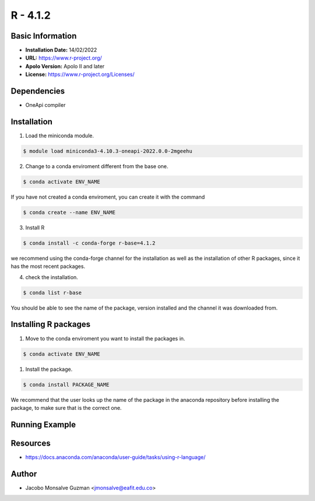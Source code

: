 .. R - 4.1.2:

*******************
R - 4.1.2
*******************

Basic Information
-----------------

- **Installation Date:** 14/02/2022
- **URL:** https://www.r-project.org/
- **Apolo Version:** Apolo II and later
- **License:** https://www.r-project.org/Licenses/

Dependencies
------------

- OneApi compiler

Installation
------------

1. Load the miniconda module.
   
.. code-block:: bash

    $ module load miniconda3-4.10.3-oneapi-2022.0.0-2mgeehu

2. Change to a conda enviroment different from the base one.

.. code-block:: bash

    $ conda activate ENV_NAME

If you have not created a conda enviroment, you can create it with the command

.. code-block:: bash

    $ conda create --name ENV_NAME

3. Install R

.. code-block:: bash

    $ conda install -c conda-forge r-base=4.1.2

we recommend using the conda-forge channel  for the installation as well as the installation of other R packages, since it has the most recent packages.

4. check the installation.

.. code-block:: bash

    $ conda list r-base

You should be able to see the name of the package, version installed and the channel it was downloaded from.

Installing R packages
---------------------

1. Move to the conda enviroment you want to install the packages in.

.. code-block:: bash

    $ conda activate ENV_NAME

1. Install the package.

.. code-block:: bash

    $ conda install PACKAGE_NAME

We recommend that the user looks up the name of the package in the anaconda repository before installing the package, to make sure that is the correct one.

Running Example
---------------
.. code-block:: bash
    #!/bin/bash

    #SBATCH --partition=longjobs                    # Partition
    #SBATCH --nodes=1
    #SBATCH --ntasks=1                              # Number of tasks (processes)
    #SBATCH --time=1:00                            # Walltime
    #SBATCH --job-name=test_r                       # Job name
    #SBATCH --output=%x_%j.out                      # Stdout (%x-jobName, %j-jobId)
    #SBATCH --error=%x_%j.err                       # Stderr (%x-jobName, %j-jobId)
    #SBATCH --mail-type=ALL                         # Mail notification
    #SBATCH --mail-user=jmonsalve@eafit.edu.co       # User Email


    ##### ENVIRONMENT CREATION #####
    source activate test1
    module load miniconda3-4.10.3-oneapi-2022.0.0-2mgeehu

    ##### JOB COMMANDS #### 
    Rscript simple_script.r

Resources
---------

- https://docs.anaconda.com/anaconda/user-guide/tasks/using-r-language/


Author
------
* Jacobo Monsalve Guzman <jmonsalve@eafit.edu.co>